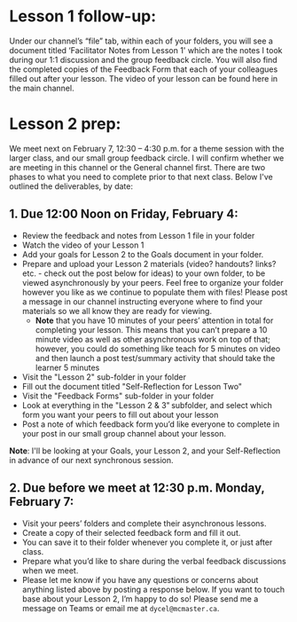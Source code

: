 * Lesson 1 follow-up:
Under our channel’s “file” tab, within each of your folders,
you will see a document titled ‘Facilitator Notes from Lesson 1' which are the
notes I took during our 1:1 discussion and the group feedback circle. You will
also find the completed copies of the Feedback Form that each of your colleagues
filled out after your lesson. The video of your lesson can be found here in the
main channel.


* Lesson 2 prep:
We meet next on February 7, 12:30 – 4:30 p.m. for a theme session with the
larger class, and our small group feedback circle. I will confirm whether we are
meeting in this channel or the General channel first. There are two phases to
what you need to complete prior to that next class. Below I've outlined the
deliverables, by date:
** 1. Due 12:00 Noon on Friday, February 4: 
	
 * Review the feedback and notes from Lesson 1 file in your folder  
 * Watch the video of your Lesson 1  
 * Add your goals for Lesson 2 to the Goals document in your folder.  
 * Prepare and upload your Lesson 2 materials (video? handouts? links? etc. -
   check out the post below for ideas) to your own folder, to be viewed
   asynchronously by your peers. Feel free to organize your folder however you
   like as we continue to populate them with files! Please post a message in our
   channel instructing everyone where to find your materials so we all know they
   are ready for viewing.
   * *Note* that you have 10 minutes of your peers’ attention in total for
     completing your lesson. This means that you can’t prepare a 10 minute video
     as well as other asynchronous work on top of that; however, you could do
     something like teach for 5 minutes on video and then launch a post
     test/summary activity that should take the learner 5 minutes
 * Visit the "Lesson 2" sub-folder in your folder 
 * Fill out the document titled "Self-Reflection for Lesson Two" 
 * Visit the "Feedback Forms" sub-folder in your folder 
 * Look at everything in the "Lesson 2 & 3" subfolder, and select which form you
   want your peers to fill out about your lesson
 * Post a note of which feedback form you’d like everyone to complete in your
   post in our small group channel about your lesson.
   
*Note*: I'll be looking at your Goals, your Lesson 2, and your Self-Reflection
in advance of our next synchronous session.

** 2. Due before we meet at 12:30 p.m. Monday, February 7: 
 * Visit your peers’ folders and complete their asynchronous lessons. 
 * Create a copy of their selected feedback form and fill it out. 
 * You can save it to their folder whenever you complete it, or just after class. 
 * Prepare what you’d like to share during the verbal feedback discussions when we meet.  
 * Please let me know if you have any questions or concerns about anything
   listed above by posting a response below. If you want to touch base about
   your Lesson 2, I’m happy to do so! Please send me a message on Teams or email
   me at ~dycel@mcmaster.ca~.
